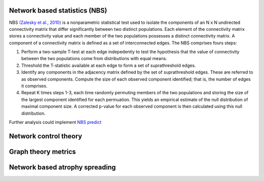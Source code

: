 Network based statistics (NBS)
------------------------------

NBS `(Zalesky et al.,
2010) <https://www.sciencedirect.com/science/article/abs/pii/S1053811910008852?via%3Dihub>`__
is a nonparametric statistical test used to isolate the components of an
N x N undirected connectivity matrix that differ significantly between
two distinct populations. Each element of the connectivity matrix stores
a connectivity value and each member of the two populations possesses a
distinct connectivity matrix. A component of a connectivity matrix is
defined as a set of interconnected edges. The NBS comprises fours steps:

1. Perform a two-sample T-test at each edge indepedently to test the
   hypothesis that the value of connectivity between the two populations
   come from distributions with equal means.
2. Threshold the T-statistic available at each edge to form a set of
   suprathreshold edges.
3. Identify any components in the adjacency matrix defined by the set of
   suprathreshold edges. These are referred to as observed components.
   Compute the size of each observed component identified; that is, the
   number of edges it comprises.
4. Repeat K times steps 1-3, each time randomly permuting members of the
   two populations and storing the size of the largest component
   identified for each permuation. This yields an empirical estimate of
   the null distribution of maximal component size. A corrected p-value
   for each observed component is then calculated using this null
   distribution.

Further analysis could implement `NBS
predict <https://www.sciencedirect.com/science/article/pii/S1053811921008983>`__

Network control theory
----------------------

Graph theory metrics
--------------------

Network based atrophy spreading
-------------------------------
